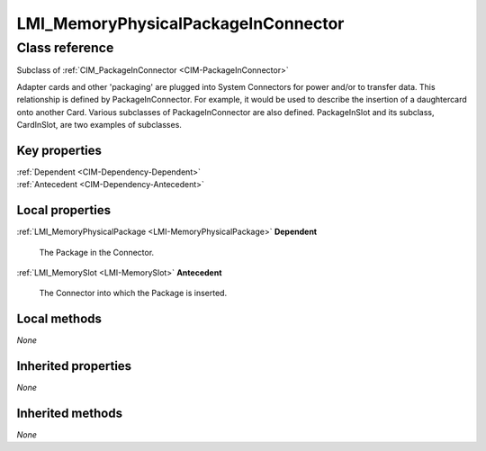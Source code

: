.. _LMI-MemoryPhysicalPackageInConnector:

LMI_MemoryPhysicalPackageInConnector
------------------------------------

Class reference
===============
Subclass of :ref:`CIM_PackageInConnector <CIM-PackageInConnector>`

Adapter cards and other 'packaging' are plugged into System Connectors for power and/or to transfer data. This relationship is defined by PackageInConnector. For example, it would be used to describe the insertion of a daughtercard onto another Card. Various subclasses of PackageInConnector are also defined. PackageInSlot and its subclass, CardInSlot, are two examples of subclasses.


Key properties
^^^^^^^^^^^^^^

| :ref:`Dependent <CIM-Dependency-Dependent>`
| :ref:`Antecedent <CIM-Dependency-Antecedent>`

Local properties
^^^^^^^^^^^^^^^^

.. _LMI-MemoryPhysicalPackageInConnector-Dependent:

:ref:`LMI_MemoryPhysicalPackage <LMI-MemoryPhysicalPackage>` **Dependent**

    The Package in the Connector.

    
.. _LMI-MemoryPhysicalPackageInConnector-Antecedent:

:ref:`LMI_MemorySlot <LMI-MemorySlot>` **Antecedent**

    The Connector into which the Package is inserted.

    

Local methods
^^^^^^^^^^^^^

*None*

Inherited properties
^^^^^^^^^^^^^^^^^^^^

*None*

Inherited methods
^^^^^^^^^^^^^^^^^

*None*

